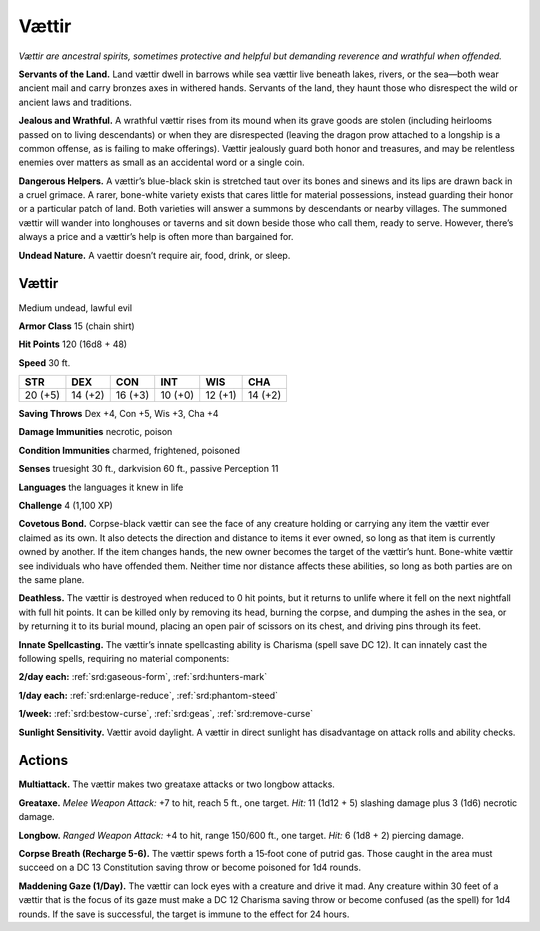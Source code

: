 
.. _tob:vaettir:


Vættir
-------

*Vættir are ancestral spirits, sometimes protective and helpful but
demanding reverence and wrathful when offended.*

**Servants of the Land.** Land vættir dwell in barrows while sea
vættir live beneath lakes, rivers, or the sea—both wear ancient
mail and carry bronzes axes in withered hands. Servants of the
land, they haunt those who disrespect the wild or ancient laws
and traditions.

**Jealous and Wrathful.** A wrathful vættir rises from its
mound when its grave goods are stolen (including heirlooms
passed on to living descendants) or when they are disrespected
(leaving the dragon prow attached to a longship is a common
offense, as is failing to make offerings). Vættir jealously guard
both honor and treasures, and may be relentless enemies over
matters as small as an accidental word or a single coin.

**Dangerous Helpers.** A vættir’s blue-black skin is stretched
taut over its bones and sinews and its lips are drawn back in a
cruel grimace. A rarer, bone-white variety exists that cares little
for material possessions, instead guarding their honor or a
particular patch of land. Both varieties will answer a summons
by descendants or nearby villages. The summoned vættir will
wander into longhouses or taverns and sit down beside those
who call them, ready to serve. However, there’s always a price
and a vættir’s help is often more than bargained for.

**Undead Nature.** A vaettir doesn’t require air, food, drink,
or sleep.

Vættir
~~~~~~

Medium undead, lawful evil

**Armor Class** 15 (chain shirt)

**Hit Points** 120 (16d8 + 48)

**Speed** 30 ft.

+-----------+----------+-----------+-----------+-----------+-----------+
| STR       | DEX      | CON       | INT       | WIS       | CHA       |
+===========+==========+===========+===========+===========+===========+
| 20 (+5)   | 14 (+2)  | 16 (+3)   | 10 (+0)   | 12 (+1)   | 14 (+2)   |
+-----------+----------+-----------+-----------+-----------+-----------+

**Saving Throws** Dex +4, Con +5, Wis +3, Cha +4

**Damage Immunities** necrotic, poison

**Condition Immunities** charmed, frightened, poisoned

**Senses** truesight 30 ft., darkvision 60 ft., passive Perception 11

**Languages** the languages it knew in life

**Challenge** 4 (1,100 XP)

**Covetous Bond.** Corpse-black vættir can see the face of any
creature holding or carrying any item the vættir ever claimed
as its own. It also detects the direction and distance to items
it ever owned, so long as that item is currently owned by
another. If the item changes hands, the new owner becomes
the target of the vættir’s hunt. Bone-white vættir see individuals
who have offended them. Neither time nor distance affects
these abilities, so long as both parties are on the same plane.

**Deathless.** The vættir is destroyed when reduced to 0 hit
points, but it returns to unlife where it fell on the next nightfall
with full hit points. It can be killed only by removing its head,
burning the corpse, and dumping the ashes in the sea, or
by returning it to its burial mound, placing an open pair of
scissors on its chest, and driving pins through its feet.

**Innate Spellcasting.** The vættir’s innate spellcasting ability is
Charisma (spell save DC 12). It can innately cast the following
spells, requiring no material components:

**2/day each:** :ref:`srd:gaseous-form`, :ref:`srd:hunters-mark`

**1/day each:** :ref:`srd:enlarge-reduce`, :ref:`srd:phantom-steed`

**1/week:** :ref:`srd:bestow-curse`, :ref:`srd:geas`, :ref:`srd:remove-curse`

**Sunlight Sensitivity.** Vættir avoid daylight. A vættir in direct
sunlight has disadvantage on attack rolls and ability checks.

Actions
~~~~~~~

**Multiattack.** The vættir makes two greataxe attacks or two
longbow attacks.

**Greataxe.** *Melee Weapon Attack:* +7 to hit, reach 5 ft., one
target. *Hit:* 11 (1d12 + 5) slashing damage plus 3 (1d6)
necrotic damage.

**Longbow.** *Ranged Weapon Attack:* +4 to hit, range 150/600 ft.,
one target. *Hit:* 6 (1d8 + 2) piercing damage.

**Corpse Breath (Recharge 5-6).** The vættir spews forth a
15‑foot cone of putrid gas. Those caught in the area must
succeed on a DC 13 Constitution saving throw or become
poisoned for 1d4 rounds.

**Maddening Gaze (1/Day).** The vættir can lock eyes with a
creature and drive it mad. Any creature within 30 feet of a
vættir that is the focus of its gaze must make a DC 12 Charisma
saving throw or become confused (as the spell) for 1d4 rounds.
If the save is successful, the target is immune to the effect for
24 hours.
